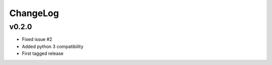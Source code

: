 =========
ChangeLog
=========


v0.2.0
======

* Fixed issue #2
* Added python 3 compatibility
* First tagged release
